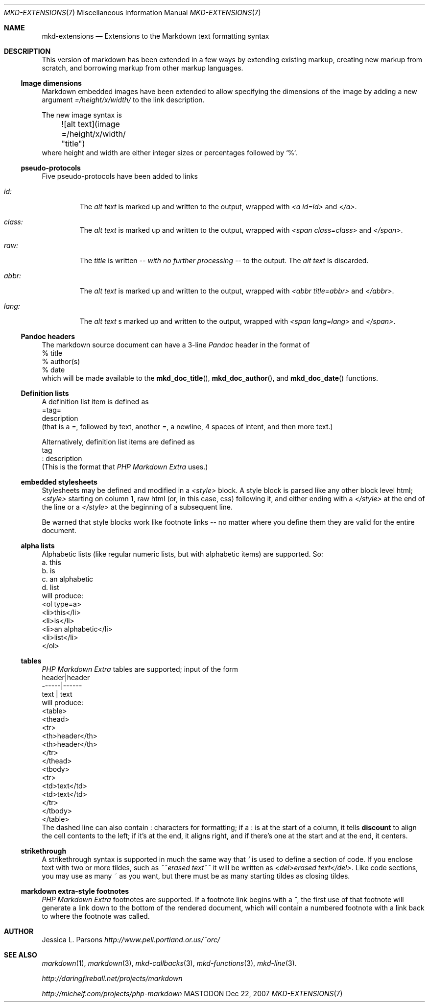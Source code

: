 .\"
.Dd Dec 22, 2007
.Dt MKD-EXTENSIONS 7
.Os MASTODON
.Sh NAME
.Nm mkd-extensions
.Nd Extensions to the Markdown text formatting syntax
.Sh DESCRIPTION
This version of markdown has been extended in a few ways by
extending existing markup, creating new markup from scratch,
and borrowing markup from other markup languages.
.Ss Image dimensions
Markdown embedded images have been extended to allow specifying
the dimensions of the image by adding a new argument
.Em =/height/x/width/
to the link description.
.Pp
The new image syntax is
.nf
	![alt text](image =/height/x/width/ "title")
.fi
where height and width are either integer sizes or percentages followed by `%`.
.Ss pseudo-protocols
Five pseudo-protocols have been added to links
.Bl -tag -width XXXXX
.It Ar id:
The 
.Ar "alt text"
is marked up and written to the output, wrapped with
.Em "<a id=id>"
and
.Em "</a>" .
.It Ar class:
The
.Ar "alt text"
is marked up and written to the output, wrapped with
.Em "<span class=class>"
and
.Em "</span>" .
.It Ar raw:
The
.Ar title
is written
.Em -- with no further processing --
to the output.  The 
.Ar "alt text"
is discarded.
.It Ar abbr:
The
.Ar "alt text"
is marked up and written to the output, wrapped with
.Em "<abbr title=abbr>"
and
.Em "</abbr>" .
.It Ar lang:
The
.Ar "alt text"
s marked up and written to the output, wrapped with
.Em "<span lang=lang>"
and
.Em "</span>" .
.El
.Ss Pandoc headers
The markdown source document can have a 3-line 
.Xr Pandoc
header in the format of
.nf
    % title
    % author(s)
    % date
.fi
which will be made available to the
.Fn mkd_doc_title ,
.Fn mkd_doc_author ,
and
.Fn mkd_doc_date
functions.
.Ss Definition lists
A definition list item
is defined as
.nf
=tag=
    description
.fi
(that is a
.Ar = ,
followed by text, another
.Ar = ,
a newline, 4 spaces of intent, and then more text.)
.Pp
Alternatively, definition list items are defined as
.nf
tag
: description
.fi
(This is the format that
.Ar "PHP Markdown Extra"
uses.)
.Pp
.Ss embedded stylesheets
Stylesheets may be defined and modified in a
.Em <style>
block.   A style block is parsed like any other
block level html;  
.Em <style>
starting on column 1, raw html (or, in this case, css) following
it, and either ending with a 
.Em </style>
at the end of the line or a
.Em </style>
at the beginning of a subsequent line.
.Pp
Be warned that style blocks work like footnote links -- no matter
where you define them they are valid for the entire document.
.Ss alpha lists
Alphabetic lists (like regular numeric lists, but with alphabetic
items) are supported.    So:
.nf
    a. this
    b. is
    c. an alphabetic
    d. list
.fi
will produce:
.nf
    <ol type=a>
    <li>this</li>
    <li>is</li>
    <li>an alphabetic</li>
    <li>list</li>
    </ol>
.fi
.Ss tables
.Ar "PHP Markdown Extra"
tables are supported;  input of the form
.nf
    header|header
    ------|------
     text | text
.fi
will produce:
.nf
    <table>
    <thead>
    <tr>
    <th>header</th>
    <th>header</th>
    </tr>
    </thead>
    <tbody>
    <tr>
    <td>text</td>
    <td>text</td>
    </tr>
    </tbody>
    </table>
.fi
The dashed line can also contain
.Em :
characters for formatting;  if a 
.Em :
is at the start of a column, it tells
.Nm discount
to align the cell contents to the left;  if it's at the end, it
aligns right, and if there's one at the start and at the
end, it centers.
.Ss strikethrough
A strikethrough syntax is supported in much the same way that
.Ar `
is used to define a section of code.   If you enclose text with
two or more tildes, such as
.Em ~~erased text~~
it will be written as
.Em "<del>erased text</del>" .
Like code sections, you may use as many 
.Ar ~
as you want, but there must be as many starting tildes as closing
tildes.
.Ss markdown extra-style footnotes
.Ar "PHP Markdown Extra"
footnotes are supported.   If a footnote link begins with a 
.Ar ^ ,
the first use of that footnote will generate a link down to the 
bottom of the rendered document, which will contain a numbered footnote
with a link back to where the footnote was called.
.Sh AUTHOR
Jessica L. Parsons
.%T http://www.pell.portland.or.us/~orc/
.Sh SEE ALSO
.Xr markdown 1 ,
.Xr markdown 3 ,
.Xr mkd-callbacks 3 ,
.Xr mkd-functions 3 ,
.Xr mkd-line 3 .
.Pp
.%T http://daringfireball.net/projects/markdown
.Pp
.%T http://michelf.com/projects/php-markdown
